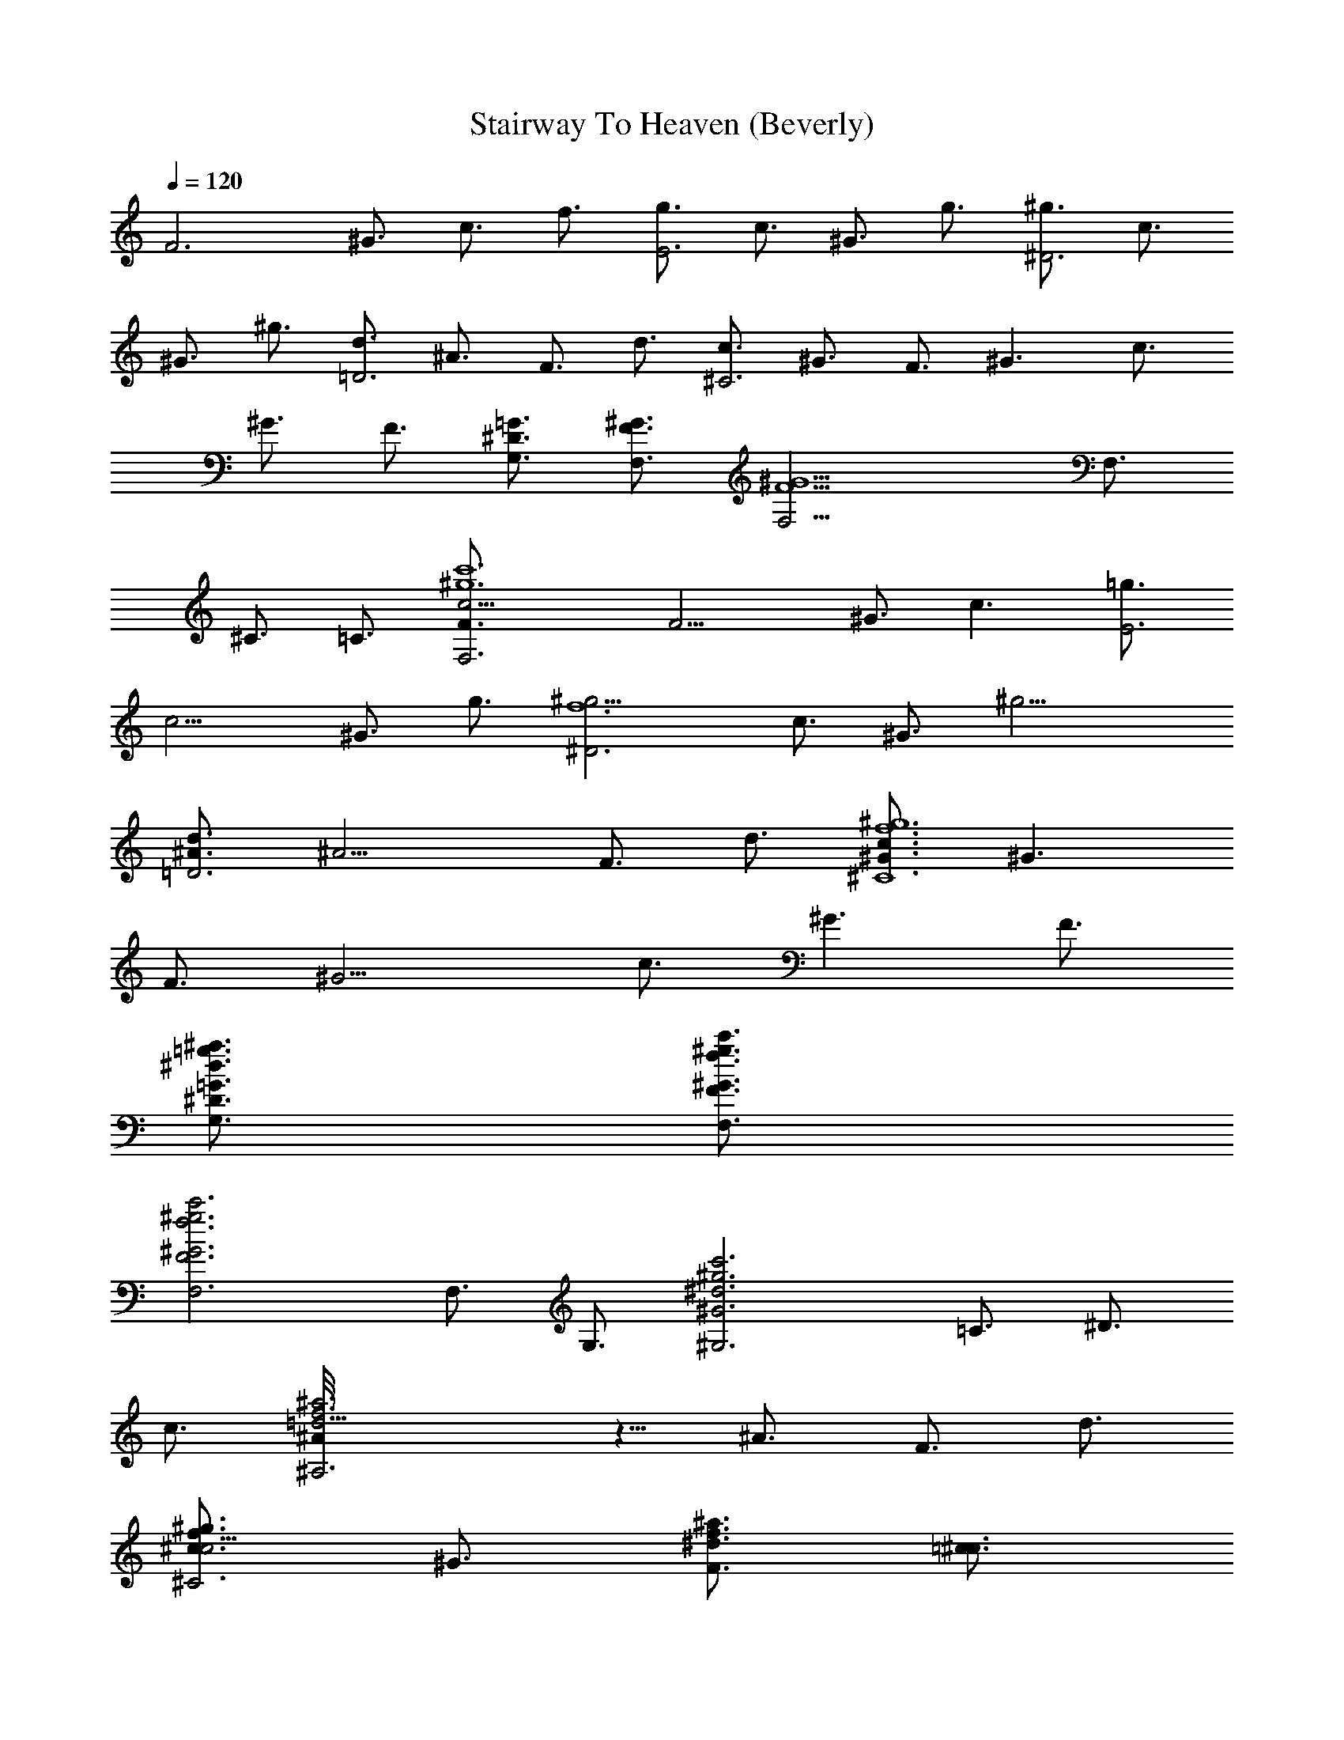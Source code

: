 X:1
T:Stairway To Heaven (Beverly)
Z:Transcribed by Beverly Heal - Server Morthond
%  Original file:Led  Zeppelin - Stairway To Heaven
%  Transpose:-4
L:1/4
Q:120
K:C
[F3z3/4] ^G3/4 c3/4 f3/4 [g3/4E3] c3/4 ^G3/4 g3/4 [^g3/4^D3] c3/4
^G3/4 ^g3/4 [d3/4=D3] ^A3/4 F3/4 d3/4 [c3/4^C3] ^G3/4 F3/4 ^G3/2 c3/4
^G3/4 F3/4 [=G3/4^D3/4G,3/4] [^G3/4F3/4F,3/4] [^G9/2F9/2F,9/4] F,3/4
^C3/4 =C3/4 [F,3c'6^g6c9/4F3/4] [F9/4z3/4] ^G3/4 [c3/2z3/4] [=g3/4E3]
[c9/4z3/4] ^G3/4 g3/4 [^g9/4^D3f6z3/4] c3/4 ^G3/4 [^g15/4z3/4]
[d3/4=D3^A3/4] [^A9/4z3/4] F3/4 d3/4 [c3/4^C6^g6f6^G3/4] [^G3/2z3/4]
F3/4 [^G9/4z3/2] c3/4 [^G3/2z3/4] F3/4
[=G3/4^D3/4G,3/4^a3/4=g3/4^d3/4] [^G3/4F3/4F,3/4c'3/4^g3/4f3/4]
[^G3F3F,3c'3^g3f3] F,3/4 G,3/4 [^G,3c'3^g3^d3^G3z3/4] =C3/4 ^D3/4
c3/4 [=d9/4^A,3^a3f3^A/8] z5/8 ^A3/4 F3/4 d3/4
[c3/4^C3f3/2^c9/4^g3/2] ^G3/4 [F3/4^d3/4^a3/2f3/2] [=c3/4^c3/4]
[=G3/8F,3/2c'9/4^g9/4f9/4F3/4] ^G3/8 [F3/2z3/4] F,3/4
[=G,3/4^d3/4^a3/4=G3/4] [^G9/4^G,3^d3c'3z3/4] ^D3/4 =C3/4 ^G3/4
[^d9/4^D,3^a3=G3/4] [G17/8z3/4] ^D3/4 ^d3/4
[^d3/4^A3/4F3/2^A,3/2=g3/4z3/8] =d3/8 [d3/4^A3/4f3/4] [d3^A3F3^A,3f3]
F,3/4 =G,3/4 [^G,3c'3/2^g3/2^d3/2^G9/4z3/4] C3/4
[^D3/4f3/4c'3/2^g3/4] [^G3/4^d3/4=g3/4]
[=d3/4^A,3^d3/4^a3/2g3/4^A3/4] [^A9/4=d3/4f3/4] [F3/4c'3/4f3/2^d3/4]
[=d3/4^a3/4] [=c3/4^C3f3/2^c9/4^g3/2] ^G3/4 [F3/4^g3/4^a3/2]
[=c3/4=g3/4^d3/4] [=G3/8F,3/2^g9/4f9/4c'9/4] ^G3/8 F3/4 F,3/4
[=G,3/4^a3/4] [^G,3c'3^d3^g3^G/8] z5/8 =C3/4 ^D3/4 ^G3/4
[^A,3^a3=d9/4f3^A3/2z3/4] F3/4 [^A3/2z3/4] d3/4
[c3/4^G3/4F3/4^C3/4^d3/4^g9/2] [c3/4^G3/4F3/4^C3/4f3/4^c3/4]
[=c3^G3F3^C3f3^c3] f3/4 =g3/4 [^g3/2F3z3/4] ^G3/4 [=g3/8=c3/4] f3/8
[f3/4z3/8] g3/8 [g3/4E3] c3/4 ^G3/4 [f3/8g3/8] g3/8 [^g3/4^D3z3/8]
[^a15/8z3/8] c3/4 ^G3/4 ^g3/4 [=g3/8=d3/4=D3] [f9/8z3/8] ^A3/4
[^g3/4F3/4] [^a3/4d3/4] [c'9/8c3/4^C6] [^G3/4z3/8] [^a9/8z3/8] F3/4
[^g3/4^G3/2] =g3/4 [f3/2c3/4] ^G3/4 [F3/4z3/8] ^d3/8
[^d3/4=G3/4^D3/4=G,3/4] [f9/4^G3/4F3/4F,3/4] [^G3F3F,3] f3/4 g3/4
[^g6F3c'6c3/2z3/4] ^G3/4 [=g3/4c9/4] [f3/4z3/8] g3/8 [g3/4E3]
[c9/4z3/4] ^G3/4 [f3/8g3/8] g3/8 [^g9/4^D3f27/8c3/4] [c9/4z3/8]
[^a9/8z3/8] ^G3/4 [^g21/8z3/4] [=g3/8=d3/4=D3^A3/4] [f21/8z3/8]
[^A9/4z3/4] [F3/4z3/8] [^g9/8z3/8] [^a3/8d3/4] [c'3/2z3/8]
[c3/4^C6^g9/4f9/2^G3/4] [^G3/2z3/8] [^a9/8z3/8] F3/4
[^g15/4^G9/4z3/4] [=g3/2z3/4] c3/4 [f3/2^G3/2z3/4] [^d3/4F3/4]
[^d3/4=G3/4^D3/4G,3/4^a3/4g3/4] [f3/4^G3/4F3/4F,3/4c'3/4^g3/4]
[f3^G3F3F,3c'3^g3] F,3/4 G,3/4 [^G,3^G9/4z3/4] =C3/4 [^g3/4^D3/4]
[c'3/4^G3/4] [^a3=d3/4^A,3^A3/4] [^A9/4z3/4] F3/4 d3/4
[^a15/8c3/4^C3^A3/2] ^G3/4 [F3/4^G3/4z3/8] ^g3/8 [=g3/4^G3/4=G3/4]
[^g3/4G3/8^G3/8] [^G15/8z3/8] [f3/4F3/4F,3/4] [f3/4F,3/4]
[=g3/4=G,3/4^A3/4] [^g3/4^G3/4^G,3c3] [^a3/4^D3/4]
[c'3/4^G3/4^D3/4=C3/4] [^a3/4^G3/4] [^a3/8^d3/4^D,3^A3] [^g9/8z3/8]
=G3/4 [=g9/8^D3/4] ^d3/8 ^d3/8 [^d3/4^A3/8F3/4^A,3/2^D3/4] =d3/8
[f9/4d3/4^A3/4F3/4] [d3^A3F3^A,3] [f3/4F,3/4] [g3/4=G,3/4]
[^g3/2^G,3^d3/2^G9/4z3/4] C3/4 [=g3/4^D3/4^g3/4] [f3/8^G3/4=g3/8]
g3/8 [f3/4=d3/4^A,3g3/4^A3/4] [^A9/4f3/4] [F3/4^d3/4] [f3/8=d3/4]
g3/8 [^g3/2c3/4^C3f3/2^c3] ^G3/4 [^a3/8F3/4=g9/8] [^g3/4z3/8]
[^G3/4z3/8] =g3/8 [f3/2=G3/8^g3/2F3/4] ^G3/8 [F3/2F,3/4] [^g3/4F,3/4]
[^a3/4=G,3/4=G3/4] [c'3^G9/4^G,3^d3z3/4] [^D3/4z3/8] [^a9/8z3/8]
=C3/4 [^g3/4^G3/4] [=g9/8=d3^A,3^a3f9/8^A3/4] [^A9/4z3/8] [f15/8z3/8]
F3/4 ^d3/4 [^d3/4=c3/4^G3/4F3/4^C3/4c'9/2]
[f3/4c3/4^G3/4F3/4^C3/4^g3/4] [f3c3^G3F3^C3^g3/2] z3/2 f3/4 =g3/4
[^g9/4F3c'6c3/2z3/4] ^G3/4 [^a3/4c9/4] [^g15/4f3/4z3/8] =g3/8
[f3/2g3/4E3] [c9/4z3/4] [f3/4^G3/4] g3/4 [^g9/4^D3f27/8c3/4]
[c9/4z3/8] [^a9/8z3/8] ^G3/4 [^g9/4z3/4] [=g3/8=d3/4=D3^A3/4]
[f21/8z3/8] [^A9/4z3/4] [^g3/2F3/4] [^a3/4d3/4]
[c'9/8c3/4^C6^g15/8f27/8^G3/4] [^G3/2z3/8] [^a3/4z3/8] [F3/4z3/8]
[^g33/8z3/8] [^G9/4z3/4] =g3/8 [f9/8z3/8] c3/4 [f3/2^G3/2z3/4]
[^d3/4F3/4] [^d3/4=G3/4^D3/4=G,3/4^a3/4g3/4]
[f3/4^G3/4F3/4F,3/4c'3/4^g3/4] [f3^G3F3F,9/4c'3^g3] F,3/4 ^C3/4 =C3/4
[F,3/8c'6^g6c27/8F3/4] [F,9/4z3/8] [F9/4z3/4] ^G3/4 f3/4 [=g3/8E21/8]
[c3/4z3/8] ^G3/8 [c3/4z3/8] g3/8 [c9/8z3/8] ^G3/8 E3/8
[^D9/4^g9/8f6c3/4z3/8] ^G3/8 [c3/4z3/8] [^g39/8z3/8] [c3/2z3/8] ^G3/8
^D3/4 [=D9/4^A3/4z3/8] F3/8 [^A3/4z3/8] =d3/8 [^A3/2z3/8] F3/8
[D3/4z3/8] F/4 z/8 [^C3^g6f6^G3/4z3/8] F3/8 [^G9/8z3/8] c3/4
[^G15/8z3/8] F3/4 [^C9/4z3/8] F3/8 [^G3/4z3/8] c3/8 [^G3/2z3/8] F3/8
^C3/4 [=G3/4^D3/4G,3/4^a3/4=g3/4^d3/4] [^G3/4F3/4F,3/4c'3/4^g3/4f3/4]
[^G3F3F,3c'3^g3f3] [^A3/2^D3/2^A,3/2G,3/2] [^d3/4^G3/4^D3/4=C3/4]
[^d/8^G/8^D3/8C3/8] z/4 [^d/8^G/8^D3/8] z/4 [^d/8^G/8^D3/4C3/4] z5/8
[^d/8^D3/2C3/2] z11/8 [c/8^G/8^D3/2] z11/8 [c/8^A3/4^D3/2] z5/8
[^g15/4z3/4] [=d9/4^A/8F/8] z11/8 F,3/4 [d/8^A/8F/8] z5/8
[^g3/8d/8^A/8F/8] z/4 [=g9/8d3/8^A/8F3/8] z/4 [d/8^A3/4F3/4] z5/8
[^g3/4c3/4=G3/8^D3/8] z3/8 [=g3/4^d3/4^G3/4^D/8C3/4] z5/8
[f9/4^d/8^G/8^D3/8C/8] z/4 [^d/8^G/8^D3/8] z/4 [^d/8^G/8^D3/4C/8]
z5/8 [^d/8^G/8^D3/2C/8] z11/8 [c/8^G/8^D3/4] z5/8 [c/8^G/8^D3/4] z5/8
[g3/4^d3/4c/8] z5/8 [g/8^d/8c3/4] z5/8 [f3/4=d3/4^A3/4] [f/8d/8^A3/4]
z5/8 [^d3/4c3/4^G3/4] [^d/8c/8^G3/4] z5/8 [f3/4=d3/4^A3/4]
[f5/8d5/8^A5/8] z/8 [C3/4F,3/4] [^g15/2^d3/4^G3/4^D3/4C3/4]
[^d/8^G/8^D3/8C/8] z/4 [^d/8^G/8^D3/8] z/4 [^d/8^G/8^D3/4C/8] z5/8
[^d/8^D3/2C/8] z11/8 [c3/4^G/8^D3/2] z11/8 [c/8^A3/4^D3/2] z11/8
[=d3/4^A/8F/8] z5/8 [=g3/4d3/4^A3/4F3/4] [^g3/8d3/4^A3/4F3/4^A,/8]
z/4 =g3/4 f3/8 [f9/4d/8^A/8F3/8] z/4 [d3/8^A/8F3/8] z/4
[d/8^A3/4F3/4] z5/8 [c3/8=G3/8^D3/8] [c3/8G/8^D/8] z/4
[f9/8^d3/4^G3/4^D/8C3/4] z5/8 [^d/8^G/8^D3/8C/8] z/4 [^d/8^G/8^D3/8]
z/4 [f3/4^d/8^G/8^D3/4C/8] z5/8 [^d/8^G/8^D3/2C/8] z/4 f3/4 ^d3/8
[f9/4c/8^G/8^D3/4] z5/8 [c/8^G/8^D3/4] z5/8 [g3/4^d3/4c/8] z5/8
[c/8g/8^d/8] z5/8 [f3/4=d3/4^A3/4] [f/8d/8^A/8] z5/8 [^d3/4c3/4^G3/4]
[c/8^d/8^G/8] z5/8 [f3/4=d9/4^A9/4] [f3/2z3/4] [g3/4F,3/4]
[^g3/2^G,3F,/4] z/2 C3/4 [=g3/8^D3/4] [f3/4z3/8] [^G3/4z3/8]
[g15/8z3/8] [=G,3z3/4] ^A,3/4 [^D3/4z3/8] f3/8 [g3/4^A3/4]
[^g3/2=G/8^G3/4] z5/8 F3/4 [^a3/4F,3] [^g3/8C3/4] =g3/8 [f3/2F3/4]
^G3/4 [^g3/4F,/8] z5/8 [^a3/4G,3/4] [c'3/2^G,3z3/4] C3/4 [^a3/4^D3/4]
[^g3/4^G3/4] [=g3/4=G,9/4] [f3/4^A,3/4] [^d3/4^D3/4]
[^d/8c3/2=G/8F3/4^G,3/2^C,3/4] z11/8 [f9/4c/8^G15/4F/8C15/4F,15/4]
z29/8 [f3/4F,/8] z5/8 [g3/4=G,3/4] [^g3/2^G,3z3/4] C3/4 [^a3/4^D3/4]
[^g3/4^G3/4] [=g3/8=G,3] [f3/2z3/8] ^A,3/4 [^D3/4z5/8] [f3/8z/8]
[^A3/4z/4] g3/8 z/8 [^g3/2=G/8F,3/2] z/4 ^G3/8 F3/4 [^a3/4F,/8] z5/8
[^g3/8C3/4] =g3/8 [f11/8F/8] z5/8 ^G3/4 [^g3/4F,/8] z5/8 [^a3/4G,3/4]
[c'3/2^G,3z3/4] C3/4 [^a3/4^D3/4] [^g3/4^G3/4] [=g3/4=G,9/4]
[f3/4^A,3/4] [^d3/4^D3/4] [^d/8c3/2^G3/4F3/4^C3/2^G,3/2] z11/8
[f9/4c/8^G/8F/8=C15/4F,15/4] z29/8 F,/8 z5/8 =G,3/4 [^G,3z3/4] C3/4
^D3/4 ^G3/4 [=G,9/4z3/4] ^A,3/4 ^D3/4 ^A3/4 [^d/8^G3/4^D3/4C3/4] z5/8
[^d/8^G/8^D3/8C/8] z/4 [^d/8^G/8^D3/8] z/4 [^d/8^G/8^D3/4C/8] z5/8
[^G/8^D3/2C/8] z11/8 [c3/4^G/8^D3/2] z11/8 [c/8^A3/4^D3/2] z5/8
[^g15/4z3/4] [=d9/4^A/8F/8] z11/8 F,3/4 [d/8^A/8F/8] z5/8
[^g3/8d/8^A/8F/8] z/4 [=g9/8d3/8^A/8F3/8] z/4 [d/8^A3/4F3/4] z5/8
[^g3/4c3/4=G3/8^D3/8] z3/8 [=g3/4^d3/4^G3/4^D/8C3/4] z5/8
[f9/4^d/8^G/8^D3/8C/8] z/4 [^d/8^G/8^D3/8] z/4 [^d/8^G/8^D3/4C/8]
z5/8 [^d/8^D3/2C/8] z11/8 [c3/4^G/8^D3/4] z5/8 [c/8^G/8^D3/4] z5/8
[g3/4^d3/4c/8] z5/8 [c3/4g/8^d/8] z5/8 [f3/4=d3/4^A3/4] [f/8d/8^A3/4]
z5/8 [^d3/4c3/4^G3/4] [c/8^d/8^G3/4] z5/8 [f3/4=d3/4^A3/4]
[f5/8d5/8^A5/8] z/8 [C3/4F,3/4] [^g15/2^d3/4^G3/4^D3/4C3/4]
[^d/8^G/8^D3/8C/8] z/4 [^d/8^G/8^D3/8] z/4 [^d/8^G/8^D3/4C/8] z5/8
[^d/8^D3/2C/8] z11/8 [c3/4^G/8^D3/2] z11/8 [c/8^A3/4^D3/2] z11/8
[=d3/4^A/8F/8] z5/8 [=g3/4d3/4^A3/4F3/4] [^g3/8d3/4^A3/4F3/4F,3]
=g3/4 f3/8 [f9/4d/8^A/8F3/8] z/4 [d3/8^A/8F3/8] z/4 [d/8^A3/4F3/4]
z5/8 [c3/8=G3/8^D3/8] [c3/8G/8^D/8] z/4 [f9/8^d3/4^G3/4^D/8C3/4] z5/8
[^d/8^G/8^D3/8C/8] z/4 [^d/8^G/8^D3/8] z/4 [f3/4^d/8^G/8^D3/4C/8]
z5/8 [^d/8^D3/2C/8] z/4 f3/4 ^d3/8 [f9/4c3/4^G/8^D3/4] z5/8
[c/8^G/8^D3/4] z5/8 [g3/4^d3/4c/8] z5/8 [c/8g/8^d/8] z5/8
[f3/4=d3/4^A3/4] [f/8d/8^A/8] z5/8 [^d3/4c3/4^G3/4] [c/8^d/8^G/8]
z5/8 [f3/4=d9/4^A9/4] [f3/2z3/4] [g3/4F,3/4] [^g3/2^G,3F,/4] z/2 C3/4
[=g3/8^D3/4] [f3/4z3/8] [^G3/4z3/8] [g15/8z3/8] [=G,3z3/4] ^A,3/4
[^D3/4z3/8] f3/8 [g3/4^A3/4] [^g3/2=G/8^G3/4] z5/8 F3/4 [^a3/4F,3]
[^g3/8C3/4] =g3/8 [f3/2F3/4] ^G3/4 [^g3/4F,/8] z5/8 [^a3/4G,3/4]
[c'3/2^G,3z3/4] C3/4 [^a3/4^D3/4] [^g3/4^G3/4] [=g3/4=G,9/4]
[f3/4^A,3/4] [^d3/4^D3/4] [^d/8c3/2=G/8F3/4^G,3/2^C,3/4] z11/8
[f9/4c/8^G15/4F/8C15/4F,15/4] z29/8 [f3/4F,/8] z5/8 [g3/4=G,3/4]
[^g3/2^G,3z3/4] C3/4 [^a3/4^D3/4] [^g3/4^G3/4] [=g3/8=G,3] [f3/2z3/8]
^A,3/4 [^D3/4z5/8] [f3/8z/8] [^A3/4z/4] g3/8 z/8 [^g3/2=G/8F,3/2] z/4
^G3/8 F3/4 [^a3/4F,/8] z5/8 [^g3/8C3/4] =g3/8 [f11/8F/8] z5/8 ^G3/4
[^g3/4F,/8] z5/8 [^a3/4G,3/4] [c'3/2^G,3z3/4] C3/4 [^a3/4^D3/4]
[^g3/4^G3/4] [=g3/4=G,9/4] [f3/4^A,3/4] [^d3/4^D3/4]
[^d/8c3/2^G3/4F3/4^C3/2^G,3/2] z11/8 [f9/4c/8^G/8F/8=C15/4F,15/4]
z29/8 F,/8 z5/8 =G,3/4 [^G,3z3/4] C3/4 ^D3/4 ^G3/4 [=G,9/4z3/4]
^A,3/4 ^D3/4 ^A3/4 [^d/8^G3/4F3/4C3/4] z5/8 [^d/8^G/8F/8C/8] z/4
[^d/8^G/8F/8C/8] z/4 [^d/8^G3/4F/8C/8] z5/8 [^d/8^G/8F/8C/8] z/2
[^d/8^G3/4^D3/4C3/4] z5/8 [c/8^G3/4^D3/4] z5/8 [c/8^A3/4^D/8] z5/8
[c/8^A3/4^D/8] z5/8 [c/8^A/8^D/8] z5/8 [=d7/4^A/8F7/4] z5/4 ^A,3/4
[d/8^A/8F/8] z5/8 [d/8^A/8F/8] z/4 [d/8^A/8F/8] z/4 [d/8^A/8F/8] z5/8
[c3/8=G3/8^D3/8] [c3/8G3/8^D3/8] [^d3/4^G3/4F/8C3/4] z5/8
[^d/8^G/8F/8C/8] z/8 [^d/8^G/8F/8C/8] z/4 [^d/8^G/8F/8C/8] z5/8
[^d/8^G/8F/8C/8] z11/8 [c/8^G/8^D3/4] z5/8 [c/8^G/8^D3/4] z5/8
[g5/8^d5/8c/8] z/2 [c/8g/8^d/8] z5/8 [f3/4=d3/4^A3/4] z3/4
[^d3/4c3/4^G3/4] [c/8^d/8^G/8] z/4 [c3/8^d/8^G3/8] z/4
[f11/8=d11/8^A11/8z3/4] ^A,5/8 F,3/4 [^d3/4^G3/4^D3/4C3/4]
[^d/8^G/8^D3/8C/8] z/4 [^d/8^G/8^D3/8C/8] z/4 [^d/8^G/8^D3/4C/8] z5/8
[^d/8^G/8^D3/4C/8] z5/8 [c3/8^G/8^D3/8] z/4 [c3/8^G3/8^D3/8]
[c/8^G/8^D5/8] z/2 [c/8^G/8^D3/4] z5/8 [c/8^A3/4^D3/4] z5/8 ^g3/8
^a3/8 [^g3/8=d9/4^A9/4F9/4] ^a3/8 ^g3/8 ^a3/8 ^g3/8 ^a3/8
[^gd/8^A/8F/8] z/2 [d/8^A/8F/8] z/4 [=g3/4d/8^A/8F/8] z/4
[d/8^A/8F/8] z/4 [f9/8z3/8] [c3/8=G3/8^D3/8] [c3/8G3/8^D3/8]
[^d3/4^G3/4^D3/4C3/4] [^d/8^G/8^D3/8] z/4 [^d/8^G/8^D3/8] z/4
[^d/8^G/8^D3/4C/8] z5/8 [^d/8^D3/2C/8] z11/8 [c/8^G3/4^D11/8] z5/4
[g3/4^d3/4c3/2] z3/4 [f3/4=d3/4^A3/2] z3/4 [^d3/4c3/4^G3/4] z3/4
[f3/2=d3/2^A3/2] F,3/4 [^G,23/8F,/8] z5/8 [c'3/4C3/4] [^a5/8^D5/8]
[^g3/4^G3/4] [^a3/4=G,3/4] [^g3/4^A,3/4] [f3/4^D3/4] [^d3/8^A3/4]
[f9/8z3/8] =G/8 z/4 ^G3/8 [^gF5/8] [F,3z3/8] f3/8 [f3/8C3/4] ^d3/8
[f3/8F3/4] c3/8 [c3/4^G3/4] F,/8 z5/8 G,/8 z5/8 [^G,23/8z5/8]
[^g3/4C3/4] [^g3/4^D3/4] [c'3/4^G3/4] [^a3/4=G,3/4] [^g3/4^A,3/4]
[f3/8^D5/8] ^d/4 [^g3/2c3/2^G3/4F3/4^C3/2^G,/8] z11/8
[f9/4c/8^G/8F/8=C29/8F,29/8] z7/2 F,/8 z5/8 =G,3/4 [^G,3z3/4]
[c'3/4C3/4] [^a3/4^D3/4] [^g3/4^G3/4] [^a5/8=G,5/8] [^g3/4^A,3/4]
[f3/4^D3/4] [^d3/4^A3/4] [f3/4=G/8F,3/2] z/4 ^G3/8 [^g9/8F3/4] F,/8
z/4 f3/8 [f/4C5/8] ^d3/8 [f3/8F3/4] c3/8 [c3/4^G3/4] F,/8 z5/8 G,/8
z5/8 [^G,23/8z3/4] [C3/4z3/8] f3/8 [^g5/8^D5/8] [c'3/4^G3/4]
[^a3/4=G,9/8] [^g3/8^A,3/4] [^a3/4z3/8] [^D3/4z3/8] f3/8
[^g3/2c3/2^G3/4F3/4^C3/2^G,/8] z11/8 [f/4c/8^G/8F/8=C29/8F,29/8] z/8
f15/8 z3/2 F,/8 z5/8 =G,5/8 [^G,3z3/4] C3/4 ^D3/4 ^G3/4 =G,3/4 ^A,3/4
^D5/8 ^G3/2 [^d/8^G/8^D3/8C/8] z/4 [^d/8^G/8^D3/8] z/4
[^d/8^G/8^D3/4C/8] z5/8 [^d/8^G/8^D3/2C/8] z11/8 [^d/8^G/8^D5/8C11/8]
z5/4 [c3/4^A3/4^D3/4] z3/4 [=d9/8^A9/8F9/8] z7/4 ^a3/8
[^a3/8d/8^A/8F/8] z/4 [^a3/4d/8^A/8F/8] z5/8 ^a3/8 [^g9/8z3/8]
[^d3/4^G3/4^D/8C3/4] z5/8 [^g17/8^d/8^G/8^D3/8C/8] z/4
[^d/8^G/8^D3/8] z/4 [^d/8^G/8^D3/4C/8] z5/8 [^d/8^G/8^D5/8C/8] z5/4
[c/8^G/8^D3/4] z11/8 [=g3/4^d3/4c3/4] z3/4 [f3/4=d3/4^A3/4] z5/8
[^d3/4c3/4^G3/4] z3/4 [f3/2=d3/2^A3/2] F,3/8 z3/8
[^d5/8^G5/8^D5/8C5/8] [^d/8^G/8^D3/8C/8] z/4 [^d/8^G/8^D3/8] z/4
[^d/8^G/8^D3/4] z5/8 [^d/8^G/8^D3/4] z11/8 [c/8^G/8^D3/4] z11/8
[c5/8^A5/8^D5/8] [c'15/4c/8^A/8^D/8] z5/8 [=d3/2^A3/2F3/2] z3/2 d/8
z/4 [^a3/4d/8^A/8F/8] z/4 [d/8^A/8F/8] z/4 [^g7/4z]
[^d3/4^G3/4^D/8C3/4] z5/8 [^d/8^G/8^D3/8] z/4 [^d/8^G/8^D3/8] z/4
[^d/8^G/8^D3/4C/8] z5/8 [^d/8^G/8^D3/4C/8] z11/8 [^d/8^G/8^D5/8] z5/4
[=g3/4^d3/4c3/4] z3/4 [f3/4=d3/4^A3/4] z3/4 [^d3/4c3/4^G3/4] z5/8
[f3/2=d3/2^A3/2] F,3/4 [^G,23/8F,/8] z5/8 [c'3/4C3/4] [^a3/4^D3/4]
[^g5/8^G5/8] [^a3/4=G,/8] z5/8 [^g3/4^A,3/4] [f3/4^D3/4] [^d3/4^A3/4]
[f3/4=G/8] z/4 ^G3/8 [^g5/8F5/8] [F,3/2z3/8] f3/8 [f3/8C3/4] ^d3/8
[f3/8F3/4] [c9/8z3/8] ^G3/4 F,/8 z5/8 G,3/4 [^G,23/8z5/8] [f3/8C3/4]
[^g9/8z3/8] ^D3/4 [c'3/4^G3/4] [^a3/4=G,3/8] z3/8 [^g3/8^A,3/4]
[f3/4z3/8] [^D3/4z3/8] ^d3/8 [^g11/8c11/8^G5/8F11/8^C11/8^G,11/8]
z3/4 [f3/2c/8^G/8F/8=C15/4F,15/4] z29/8 F,/8 z/2 =G,3/4 [^G,3z3/4]
[c'3/4C3/4] [^a3/4^D3/4] [^g3/4^G3/4] [^a3/4=G,3/8] z3/8
[^g5/8^A,5/8] [f3/4^D3/4] [^d3/8^A3/4] [f9/8z3/8] [=G/8F,3/2] z/4
^G3/8 [^g3/4F3/4] F,/8 z5/8 [f3/8C3/4] ^d3/8 [f/4F5/8] c3/8 ^G/8 z5/8
F,/8 z5/8 G,3/8 z3/8 [^G,23/8z3/4] [^g3/4C3/4] [^g5/8^D5/8]
[c'3/4^G3/4] [^a3/4=G,/8] z5/8 [^g3/4^A,3/4] [f3/4^D3/4]
[^g3/2c3/2^G3/4F3/2^C3/2^G,3/2] z3/4 [f5/8c/8^G/8F/8=C29/8F,29/8] z/2
[f15/4z3] F,/8 z5/8 =G,3/8 z3/8 [^G,23/8z5/8] C3/4 ^D3/4 ^G3/4
[=g4=G,3/8] z3/8 ^A,3/4 ^D3/4 =G5/8 [=d9/2^A/8F3/8^A,9/2] z f13/8
z19/8 [c3/8^A/8F/8^A,/8] z/4 [d3/8^A/8F/8^A,/8] z/4
[^d19/8^A/8F/8^A,/8] z9/4 [c3/8^A/8F/8^A,/8] z/4 [=d3/8^A/8F/8^A,/8]
z/4 [^d9/4F/8^A,/8] z17/8 [c3/8F/8^A,/8] z/4 [=d3/8F/8^A,/8] z/4
[^d3/2^A3/2F/8^A,/8] z11/8 [^d/8^A/8F/8^A,/8] z3/2
[=d3/2^A/8F/8^A,/8] z11/8 [^A/8^D3/2C3/2^G,3/4] z11/8 [^A/8^D/8] z5/8
[d5/4^A/8^D/8] z9/8 [d/8^A/8^D/8] z/4 [d/8^A/8^D/8] z5/8
[c3/2^A/8^D/8] z11/8 [^G3/2^D/8C3/2^G,/8] z11/8 [^G/8^D/8] z3/4
[d9/8^A9/8^D/8] z [d/8^A/8^D/8] z/4 [d/8^A/8^D/8] z5/8
[c3/2^A/8^A,3/2] z11/8 [c/8^A/8^A,/8] z5/8 [c/8^A/8F/2^A,/8] z3/8
[d3/8^A/8F/8^A,/8] z/4 [^d9/4^A/8F/8^A,/8] z17/8 [c3/8^A/8F/8^A,/8]
z/4 [=d3/8^A/8F/8^A,/8] z/4 [^d9/4F/8^A,/8] z17/8 [c3/8F/8^A,/8] z/4
[=d3/8F/8^A,/8] z/4 [^d3/2^A3/2F/8^A,/8] z11/8 [^d/8^A/8F/8^A,/8]
z11/8 [=d3/2^A/8F/8^A,/8] z11/8 [c3/2=G/4^G3/2] z16 z16 z16 z16 z16
z16 z16 z14 f/8 z/2 [f3/8c/8^G/8F/8C/8F,/8] z/4
[f3/8c3/8^G3/8F3/8C3/8F,3/8] [f3/8c3/8^G3/8F3/8C3/8F,3/8]
[^gf/4c/4^G/4F/4C/4] z3/4 =g5/8 [f3/4^d/8^A/8=G/8^D/8^A,/8] z5/8
[^d3/8^A3/4G3/4^D3/4^A,3/4^D,3/4] [f7/4z11/8]
[^c3/8^G3/8F3/8^C3/8^G,3/8^C,/8] z/4 [^c/8^G/8F/8^C/8^G,/8^C,/8] z/8
[^c3/8^G3/8F3/8^C3/8^G,3/8^C,/8] z5/8 [^c/8^G/8F/8^C/8^G,/8^C,/8] z/4
[^c/4^G/4F/4^C/4^G,/4^C,/4] z3/8 [^c/8^G/8F/8^C/8^G,/8^C,/8] z/4
[^c3/8^G3/8F3/8^C3/8^G,3/8^C,/8] z9/4 f/8 z5/8
[f/4=c/8^G/8F/8=C/8F,/8] z/8 [f3/8c3/8^G3/8F3/8C3/8F,3/8]
[f3/8c3/8^G3/8F3/8C3/8F,3/8] [f3/8c3/8^G3/8F3/8C3/8F,3/8] ^g5/8 =g3/8
f3/8 [g11/8^d/8^A/8=G/8^D/8^A,/8] z/2
[^d3/4^A3/4G3/4^D3/4^A,3/4^D,3/4] g5/8 [f17/8z3/8]
[^c3/8^G3/8F3/8^C3/8^G,3/8^C,/8] z/4 [^c/8^G/8F/8^C/8^G,/8^C,/8] z/4
[^c/4^G/4F/4^C/4^G,/4^C,/8] z/2 [^c/8^G/8F/8^C/8^G,/8^C,/8] z/4
[^c3/8^G3/8F3/8^C3/8^G,3/8^C,3/8] z/4 [^c/8^G/8F/8^C/8^G,/8^C,/8] z/4
[^c3/8^G3/8F3/8^C3/8^G,3/8^C,/8] z9/4 f/8 z5/8
[f3/8=c/8^G/8F/8=C/8F,/8] z/4 [f/4c/4^G/4F/4C/4F,/4]
[f3/8c3/8^G3/8F3/8C3/8F,3/8] [c'9/8f3/8c3/8^G3/8F3/8C3/8] z3/4 ^a5/8
[^g3/8^d/8^A/8=G/8^D/8^A,/8] z/4 [=g5/8z3/8]
[^d5/8^A5/8G5/8^D5/8^A,5/8z/4] g9/8 ^g/4
[=g3/8^c3/8^G3/8F3/8^C3/8^G,3/8] [f11/8^c/8^G/8F/8^C/8^G,/8] z/4
[^c3/8^G3/8F3/8^C3/8^G,3/8^C,/8] z/2 [^c/8^G/8F/8^C/8^G,/8^C,/8] z/4
[^c3/8^G3/8F3/8^C3/8^G,3/8^C,3/8] z3/8 [^c/8^G/8F/8^C/8^G,/8^C,/8]
z/8 [^c3/8^G3/8F3/8^C3/8^G,3/8^C,/8] z ^C,/8 z5/4 f/8 z/2
[f3/8=c/8^G/8F/8=C/8F,/8] z/4 [f3/8c3/8^G3/8F3/8C3/8F,3/8]
[f3/8c3/8^G3/8F3/8C3/8F,3/8] [f/4c/4^G/4F/4C/4F,/4] c'3/4 ^a5/8
[^g3/4^d/8^A/8=G/8^D/8^A,/8] z5/8 [=g5/8^d5/8^A5/8G5/8^D5/8^A,5/8]
g3/4 [f11/8z3/8] [^c/8^G/4F/4^C/4^G,/4^C,/8] z/8
[^c/8^G/8F/8^C/8^G,/8^C,/8] z/4 [^c3/8^G3/8F3/8^C3/8^G,3/8^C,/8] z5/8
[^c/8^G/8F/8^C/8^G,/8^C,/8] z/8 [^c3/8^G3/8F3/8^C3/8^G,3/8^C,3/8]
z3/8 [^c/8^G/8F/8^C/8^G,/8^C,/8] z/4 [^c/4^G/4F/4^C/4^G,/4^C,/8] z9/4
f/8 z5/8 [f/8=c/8^G/8F/8=C/8F,/8] z/8 [f3/8c3/8^G3/8F3/8C3/8F,3/8]
[f3/8c3/8^G3/8F3/8C3/8F,3/8] [^gf3/8c3/8^G3/8F3/8C3/8] z5/8 =g3/4
[f^d/8^A/8=G/8^D/8^A,/8] z/2 [^d3/4^A3/4G3/4^D3/4^A,3/4z3/8] g3/8
g5/8 [f11/8z3/8] [^c/8^G3/8F3/8^C3/8^G,3/8^C,/8] z/4
[^c/8^G/8F/8^C/8^G,/8^C,/8] z/8 [^c3/8^G3/8F3/8^C3/8^G,3/8^C,/8] z5/8
[^c/8^G/8F/8^C/8^G,/8^C,/8] z/4 [^c/4^G/4F/4^C/4^G,/4^C,/4] z3/8
[^c/8^G/8F/8^C/8^G,/8^C,/8] z/4 [^c3/8^G3/8F3/8^C3/8^G,3/8^C,/8] z9/4
f/8 z5/8 [f/8=c/8^G/8F/8=C/8F,/8] z/4 [f/4c/4^G/4F/4C/4F,/4]
[f3/8c3/8^G3/8F3/8C3/8F,3/8] [f3/8c3/8^G3/8F3/8C3/8F,3/8] ^g3/8 =g
[f3/8^d/8^A/8=G/8^D/8^A,/8] z/4 [g5/8z/4]
[^d3/4^A3/4G3/4^D3/4^A,3/4z3/8] g [f11/8z3/8]
[^c/8^G3/8F3/8^C3/8^G,3/8^C,/8] z/4 [^c/8^G/8F/8^C/8^G,/8^C,/8] z/4
[^c/4^G/4F/4^C/4^G,/4^C,/8] z/2 [^c/8^G/8F/8^C/8^G,/8^C,/8] z/4
[^c3/8^G3/8F3/8^C3/8^G,3/8^C,3/8] z/4 [^c/8^G/8F/8^C/8^G,/8^C,/8] z/4
[^c3/8^G3/8F3/8^C3/8^G,3/8^C,/8] z19/8 f/8 z/2
[f/8=c/8^G/8F/8=C/8F,/8] z/4 [f3/8c3/8^G3/8F3/8C3/8F,3/8]
[f/4c/4^G/4F/4C/4F,/4] [^g9/8f3/8c3/8^G3/8F3/8C3/8] z3/4 =g/4
[g9/8z3/8] [^d/8^A/8=G/8^D/8^A,/8^D,/8] z5/8
[f/4^d/4^A5/8G5/8^D5/8^A,5/8] ^d3/8 [f17/8z]
[^c/8^G3/8F3/8^C3/8^G,3/8^C,/8] z/4 [^c/8^G/8F/8^C/8^G,/8^C,/8] z/4
[^c3/8^G3/8F3/8^C3/8^G,3/8^C,/8] z/2 [^c/8^G/8F/8^C/8^G,/8^C,/8] z/4
[^c3/8^G3/8F3/8^C3/8^G,3/8^C,3/8] z3/8 [^c/8^G/8F/8^C/8^G,/8^C,/8]
z/4 [^c/4^G/4F/4^C/4^G,/4^C,/8] z9/4 f/8 z/2 f/8 z/4 f3/4 c' ^a5/8
^g3/8 ^a3/4 c' ^a11/8 ^g3/8 =g7/4 z5/8 F,3/8 F,3/8 z5/8 f/8 z5/8 f/8
z/8 f3/4 ^g z3/8 ^d3/8 ^g5/8 ^g3/4 ^g77/8 z55/8 =g11/4 f11/8 z16
z85/8 ^g3/2 ^a11/8 c'3/2 [b/4^a3/2] z5/4 ^g3/2 =g11/8 ^g3/4 =g3/4
f3/8 [e/8^d9/8] z19/8 ^d3/2 ^g3/4 ^d3/4 [f61/8e/4] 